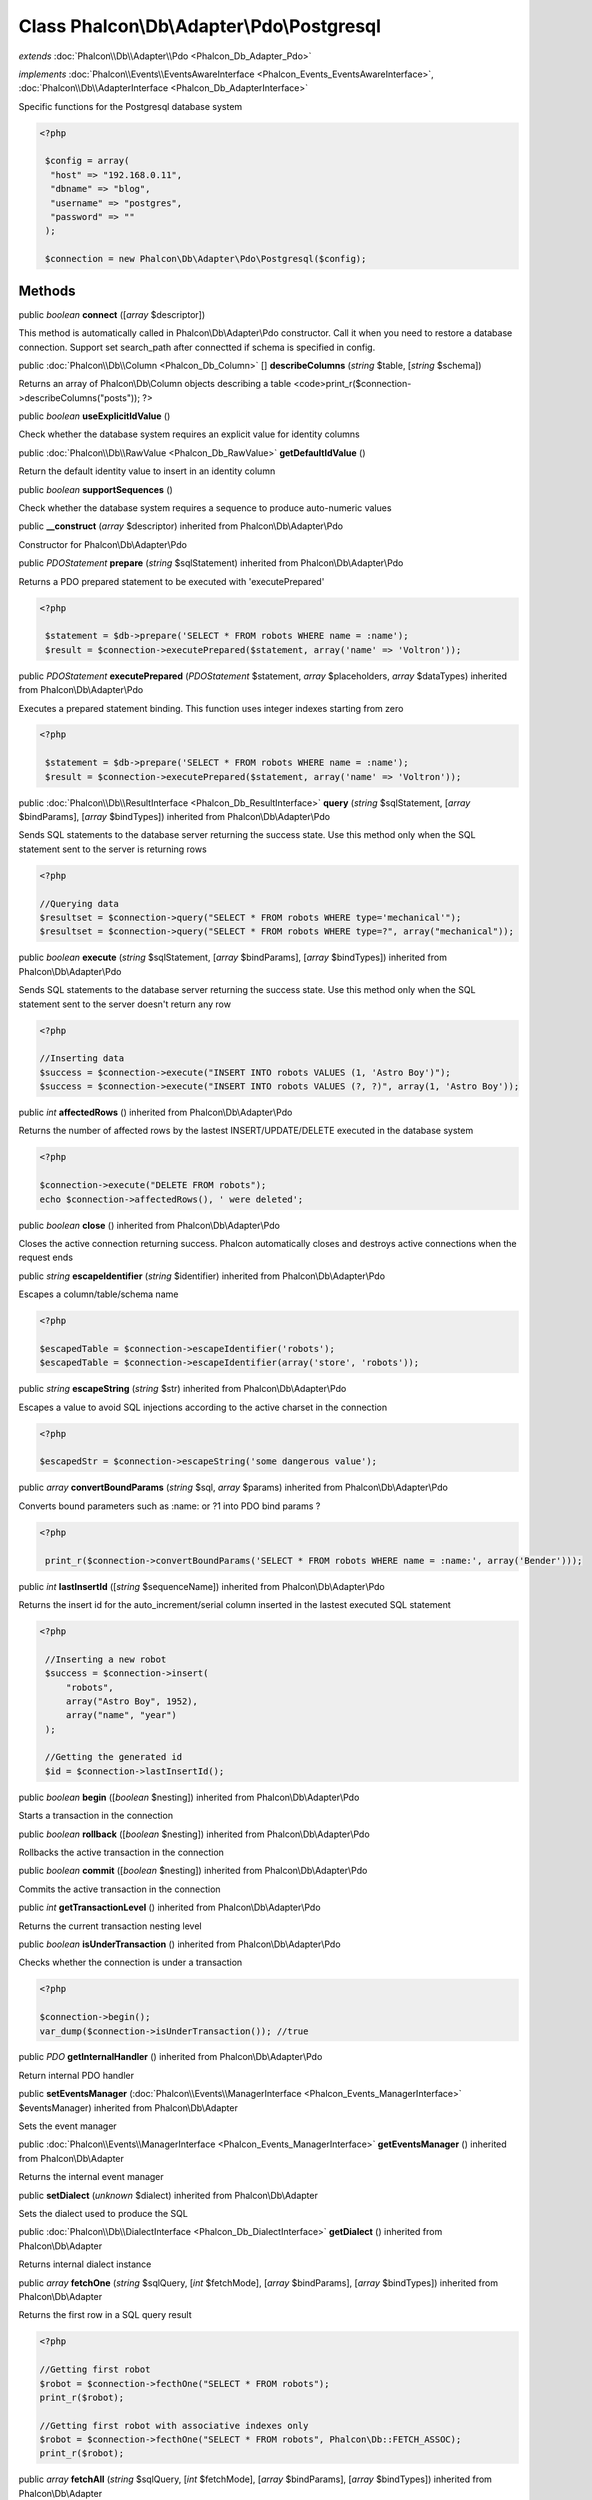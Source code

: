 Class **Phalcon\\Db\\Adapter\\Pdo\\Postgresql**
===============================================

*extends* :doc:`Phalcon\\Db\\Adapter\\Pdo <Phalcon_Db_Adapter_Pdo>`

*implements* :doc:`Phalcon\\Events\\EventsAwareInterface <Phalcon_Events_EventsAwareInterface>`, :doc:`Phalcon\\Db\\AdapterInterface <Phalcon_Db_AdapterInterface>`

Specific functions for the Postgresql database system 

.. code-block:: php

    <?php

     $config = array(
      "host" => "192.168.0.11",
      "dbname" => "blog",
      "username" => "postgres",
      "password" => ""
     );
    
     $connection = new Phalcon\Db\Adapter\Pdo\Postgresql($config);



Methods
---------

public *boolean*  **connect** ([*array* $descriptor])

This method is automatically called in Phalcon\\Db\\Adapter\\Pdo constructor. Call it when you need to restore a database connection. Support set search_path after connectted if schema is specified in config.



public :doc:`Phalcon\\Db\\Column <Phalcon_Db_Column>` [] **describeColumns** (*string* $table, [*string* $schema])

Returns an array of Phalcon\\Db\\Column objects describing a table <code>print_r($connection->describeColumns("posts")); ?>



public *boolean*  **useExplicitIdValue** ()

Check whether the database system requires an explicit value for identity columns



public :doc:`Phalcon\\Db\\RawValue <Phalcon_Db_RawValue>`  **getDefaultIdValue** ()

Return the default identity value to insert in an identity column



public *boolean*  **supportSequences** ()

Check whether the database system requires a sequence to produce auto-numeric values



public  **__construct** (*array* $descriptor) inherited from Phalcon\\Db\\Adapter\\Pdo

Constructor for Phalcon\\Db\\Adapter\\Pdo



public *\PDOStatement*  **prepare** (*string* $sqlStatement) inherited from Phalcon\\Db\\Adapter\\Pdo

Returns a PDO prepared statement to be executed with 'executePrepared' 

.. code-block:: php

    <?php

     $statement = $db->prepare('SELECT * FROM robots WHERE name = :name');
     $result = $connection->executePrepared($statement, array('name' => 'Voltron'));




public *\PDOStatement*  **executePrepared** (*\PDOStatement* $statement, *array* $placeholders, *array* $dataTypes) inherited from Phalcon\\Db\\Adapter\\Pdo

Executes a prepared statement binding. This function uses integer indexes starting from zero 

.. code-block:: php

    <?php

     $statement = $db->prepare('SELECT * FROM robots WHERE name = :name');
     $result = $connection->executePrepared($statement, array('name' => 'Voltron'));




public :doc:`Phalcon\\Db\\ResultInterface <Phalcon_Db_ResultInterface>`  **query** (*string* $sqlStatement, [*array* $bindParams], [*array* $bindTypes]) inherited from Phalcon\\Db\\Adapter\\Pdo

Sends SQL statements to the database server returning the success state. Use this method only when the SQL statement sent to the server is returning rows 

.. code-block:: php

    <?php

    //Querying data
    $resultset = $connection->query("SELECT * FROM robots WHERE type='mechanical'");
    $resultset = $connection->query("SELECT * FROM robots WHERE type=?", array("mechanical"));




public *boolean*  **execute** (*string* $sqlStatement, [*array* $bindParams], [*array* $bindTypes]) inherited from Phalcon\\Db\\Adapter\\Pdo

Sends SQL statements to the database server returning the success state. Use this method only when the SQL statement sent to the server doesn't return any row 

.. code-block:: php

    <?php

    //Inserting data
    $success = $connection->execute("INSERT INTO robots VALUES (1, 'Astro Boy')");
    $success = $connection->execute("INSERT INTO robots VALUES (?, ?)", array(1, 'Astro Boy'));




public *int*  **affectedRows** () inherited from Phalcon\\Db\\Adapter\\Pdo

Returns the number of affected rows by the lastest INSERT/UPDATE/DELETE executed in the database system 

.. code-block:: php

    <?php

    $connection->execute("DELETE FROM robots");
    echo $connection->affectedRows(), ' were deleted';




public *boolean*  **close** () inherited from Phalcon\\Db\\Adapter\\Pdo

Closes the active connection returning success. Phalcon automatically closes and destroys active connections when the request ends



public *string*  **escapeIdentifier** (*string* $identifier) inherited from Phalcon\\Db\\Adapter\\Pdo

Escapes a column/table/schema name 

.. code-block:: php

    <?php

    $escapedTable = $connection->escapeIdentifier('robots');
    $escapedTable = $connection->escapeIdentifier(array('store', 'robots'));




public *string*  **escapeString** (*string* $str) inherited from Phalcon\\Db\\Adapter\\Pdo

Escapes a value to avoid SQL injections according to the active charset in the connection 

.. code-block:: php

    <?php

    $escapedStr = $connection->escapeString('some dangerous value');




public *array*  **convertBoundParams** (*string* $sql, *array* $params) inherited from Phalcon\\Db\\Adapter\\Pdo

Converts bound parameters such as :name: or ?1 into PDO bind params ? 

.. code-block:: php

    <?php

     print_r($connection->convertBoundParams('SELECT * FROM robots WHERE name = :name:', array('Bender')));




public *int*  **lastInsertId** ([*string* $sequenceName]) inherited from Phalcon\\Db\\Adapter\\Pdo

Returns the insert id for the auto_increment/serial column inserted in the lastest executed SQL statement 

.. code-block:: php

    <?php

     //Inserting a new robot
     $success = $connection->insert(
         "robots",
         array("Astro Boy", 1952),
         array("name", "year")
     );
    
     //Getting the generated id
     $id = $connection->lastInsertId();




public *boolean*  **begin** ([*boolean* $nesting]) inherited from Phalcon\\Db\\Adapter\\Pdo

Starts a transaction in the connection



public *boolean*  **rollback** ([*boolean* $nesting]) inherited from Phalcon\\Db\\Adapter\\Pdo

Rollbacks the active transaction in the connection



public *boolean*  **commit** ([*boolean* $nesting]) inherited from Phalcon\\Db\\Adapter\\Pdo

Commits the active transaction in the connection



public *int*  **getTransactionLevel** () inherited from Phalcon\\Db\\Adapter\\Pdo

Returns the current transaction nesting level



public *boolean*  **isUnderTransaction** () inherited from Phalcon\\Db\\Adapter\\Pdo

Checks whether the connection is under a transaction 

.. code-block:: php

    <?php

    $connection->begin();
    var_dump($connection->isUnderTransaction()); //true




public *\PDO*  **getInternalHandler** () inherited from Phalcon\\Db\\Adapter\\Pdo

Return internal PDO handler



public  **setEventsManager** (:doc:`Phalcon\\Events\\ManagerInterface <Phalcon_Events_ManagerInterface>` $eventsManager) inherited from Phalcon\\Db\\Adapter

Sets the event manager



public :doc:`Phalcon\\Events\\ManagerInterface <Phalcon_Events_ManagerInterface>`  **getEventsManager** () inherited from Phalcon\\Db\\Adapter

Returns the internal event manager



public  **setDialect** (*unknown* $dialect) inherited from Phalcon\\Db\\Adapter

Sets the dialect used to produce the SQL



public :doc:`Phalcon\\Db\\DialectInterface <Phalcon_Db_DialectInterface>`  **getDialect** () inherited from Phalcon\\Db\\Adapter

Returns internal dialect instance



public *array*  **fetchOne** (*string* $sqlQuery, [*int* $fetchMode], [*array* $bindParams], [*array* $bindTypes]) inherited from Phalcon\\Db\\Adapter

Returns the first row in a SQL query result 

.. code-block:: php

    <?php

    //Getting first robot
    $robot = $connection->fecthOne("SELECT * FROM robots");
    print_r($robot);
    
    //Getting first robot with associative indexes only
    $robot = $connection->fecthOne("SELECT * FROM robots", Phalcon\Db::FETCH_ASSOC);
    print_r($robot);




public *array*  **fetchAll** (*string* $sqlQuery, [*int* $fetchMode], [*array* $bindParams], [*array* $bindTypes]) inherited from Phalcon\\Db\\Adapter

Dumps the complete result of a query into an array 

.. code-block:: php

    <?php

    //Getting all robots with associative indexes only
    $robots = $connection->fetchAll("SELECT * FROM robots", Phalcon\Db::FETCH_ASSOC);
    foreach ($robots as $robot) {
    	print_r($robot);
    }
    
      //Getting all robots that contains word "robot" withing the name
      $robots = $connection->fetchAll("SELECT * FROM robots WHERE name LIKE :name",
    	Phalcon\Db::FETCH_ASSOC,
    	array('name' => '%robot%')
      );
    foreach($robots as $robot){
    	print_r($robot);
    }




public *boolean*  **insert** (*string* $table, *array* $values, [*array* $fields], [*array* $dataTypes]) inherited from Phalcon\\Db\\Adapter

Inserts data into a table using custom RBDM SQL syntax 

.. code-block:: php

    <?php

     //Inserting a new robot
     $success = $connection->insert(
         "robots",
         array("Astro Boy", 1952),
         array("name", "year")
     );
    
     //Next SQL sentence is sent to the database system
     INSERT INTO `robots` (`name`, `year`) VALUES ("Astro boy", 1952);




public *boolean*  **update** (*string* $table, *array* $fields, *array* $values, [*string* $whereCondition], [*array* $dataTypes]) inherited from Phalcon\\Db\\Adapter

Updates data on a table using custom RBDM SQL syntax 

.. code-block:: php

    <?php

     //Updating existing robot
     $success = $connection->update(
         "robots",
         array("name"),
         array("New Astro Boy"),
         "id = 101"
     );
    
     //Next SQL sentence is sent to the database system
     UPDATE `robots` SET `name` = "Astro boy" WHERE id = 101




public *boolean*  **delete** (*string* $table, [*string* $whereCondition], [*array* $placeholders], [*array* $dataTypes]) inherited from Phalcon\\Db\\Adapter

Deletes data from a table using custom RBDM SQL syntax 

.. code-block:: php

    <?php

     //Deleting existing robot
     $success = $connection->delete(
         "robots",
         "id = 101"
     );
    
     //Next SQL sentence is generated
     DELETE FROM `robots` WHERE `id` = 101




public *string*  **getColumnList** (*array* $columnList) inherited from Phalcon\\Db\\Adapter

Gets a list of columns



public *string*  **limit** (*string* $sqlQuery, *int* $number) inherited from Phalcon\\Db\\Adapter

Appends a LIMIT clause to $sqlQuery argument 

.. code-block:: php

    <?php

     	echo $connection->limit("SELECT * FROM robots", 5);




public *string*  **tableExists** (*string* $tableName, [*string* $schemaName]) inherited from Phalcon\\Db\\Adapter

Generates SQL checking for the existence of a schema.table 

.. code-block:: php

    <?php

     	var_dump($connection->tableExists("blog", "posts"));




public *string*  **viewExists** (*string* $viewName, [*string* $schemaName]) inherited from Phalcon\\Db\\Adapter

Generates SQL checking for the existence of a schema.view 

.. code-block:: php

    <?php

     var_dump($connection->viewExists("active_users", "posts"));




public *string*  **forUpdate** (*string* $sqlQuery) inherited from Phalcon\\Db\\Adapter

Returns a SQL modified with a FOR UPDATE clause



public *string*  **sharedLock** (*string* $sqlQuery) inherited from Phalcon\\Db\\Adapter

Returns a SQL modified with a LOCK IN SHARE MODE clause



public *boolean*  **createTable** (*string* $tableName, *string* $schemaName, *array* $definition) inherited from Phalcon\\Db\\Adapter

Creates a table



public *boolean*  **dropTable** (*string* $tableName, [*string* $schemaName], [*boolean* $ifExists]) inherited from Phalcon\\Db\\Adapter

Drops a table from a schema/database



public *boolean*  **createView** (*unknown* $viewName, *array* $definition, [*string* $schemaName]) inherited from Phalcon\\Db\\Adapter

Creates a view



public *boolean*  **dropView** (*string* $viewName, [*string* $schemaName], [*boolean* $ifExists]) inherited from Phalcon\\Db\\Adapter

Drops a view



public *boolean*  **addColumn** (*string* $tableName, *string* $schemaName, :doc:`Phalcon\\Db\\ColumnInterface <Phalcon_Db_ColumnInterface>` $column) inherited from Phalcon\\Db\\Adapter

Adds a column to a table



public *boolean*  **modifyColumn** (*string* $tableName, *string* $schemaName, :doc:`Phalcon\\Db\\ColumnInterface <Phalcon_Db_ColumnInterface>` $column) inherited from Phalcon\\Db\\Adapter

Modifies a table column based on a definition



public *boolean*  **dropColumn** (*string* $tableName, *string* $schemaName, *string* $columnName) inherited from Phalcon\\Db\\Adapter

Drops a column from a table



public *boolean*  **addIndex** (*string* $tableName, *string* $schemaName, :doc:`Phalcon\\Db\\IndexInterface <Phalcon_Db_IndexInterface>` $index) inherited from Phalcon\\Db\\Adapter

Adds an index to a table



public *boolean*  **dropIndex** (*string* $tableName, *string* $schemaName, *string* $indexName) inherited from Phalcon\\Db\\Adapter

Drop an index from a table



public *boolean*  **addPrimaryKey** (*string* $tableName, *string* $schemaName, :doc:`Phalcon\\Db\\IndexInterface <Phalcon_Db_IndexInterface>` $index) inherited from Phalcon\\Db\\Adapter

Adds a primary key to a table



public *boolean*  **dropPrimaryKey** (*string* $tableName, *string* $schemaName) inherited from Phalcon\\Db\\Adapter

Drops a table's primary key



public *boolean true*  **addForeignKey** (*string* $tableName, *string* $schemaName, :doc:`Phalcon\\Db\\ReferenceInterface <Phalcon_Db_ReferenceInterface>` $reference) inherited from Phalcon\\Db\\Adapter

Adds a foreign key to a table



public *boolean true*  **dropForeignKey** (*string* $tableName, *string* $schemaName, *string* $referenceName) inherited from Phalcon\\Db\\Adapter

Drops a foreign key from a table



public *string*  **getColumnDefinition** (:doc:`Phalcon\\Db\\ColumnInterface <Phalcon_Db_ColumnInterface>` $column) inherited from Phalcon\\Db\\Adapter

Returns the SQL column definition from a column



public *array*  **listTables** ([*string* $schemaName]) inherited from Phalcon\\Db\\Adapter

List all tables on a database 

.. code-block:: php

    <?php

     	print_r($connection->listTables("blog"));




public *array*  **listViews** ([*string* $schemaName]) inherited from Phalcon\\Db\\Adapter

List all views on a database 

.. code-block:: php

    <?php

    print_r($connection->listViews("blog")); ?>




public :doc:`Phalcon\\Db\\Index <Phalcon_Db_Index>` [] **describeIndexes** (*string* $table, [*string* $schema]) inherited from Phalcon\\Db\\Adapter

Lists table indexes 

.. code-block:: php

    <?php

    print_r($connection->describeIndexes('robots_parts'));




public :doc:`Phalcon\\Db\\Reference <Phalcon_Db_Reference>` [] **describeReferences** (*string* $table, [*string* $schema]) inherited from Phalcon\\Db\\Adapter

Lists table references 

.. code-block:: php

    <?php

     print_r($connection->describeReferences('robots_parts'));




public *array*  **tableOptions** (*string* $tableName, [*string* $schemaName]) inherited from Phalcon\\Db\\Adapter

Gets creation options from a table 

.. code-block:: php

    <?php

     print_r($connection->tableOptions('robots'));




public *boolean*  **createSavepoint** (*string* $name) inherited from Phalcon\\Db\\Adapter

Creates a new savepoint



public *boolean*  **releaseSavepoint** (*string* $name) inherited from Phalcon\\Db\\Adapter

Releases given savepoint



public *boolean*  **rollbackSavepoint** (*string* $name) inherited from Phalcon\\Db\\Adapter

Rollbacks given savepoint



public :doc:`Phalcon\\Db\\AdapterInterface <Phalcon_Db_AdapterInterface>`  **setNestedTransactionsWithSavepoints** (*boolean* $nestedTransactionsWithSavepoints) inherited from Phalcon\\Db\\Adapter

Set if nested transactions should use savepoints



public *boolean*  **isNestedTransactionsWithSavepoints** () inherited from Phalcon\\Db\\Adapter

Returns if nested transactions should use savepoints



public *string*  **getNestedTransactionSavepointName** () inherited from Phalcon\\Db\\Adapter

Returns the savepoint name to use for nested transactions



public *array*  **getDescriptor** () inherited from Phalcon\\Db\\Adapter

Return descriptor used to connect to the active database



public *string*  **getConnectionId** () inherited from Phalcon\\Db\\Adapter

Gets the active connection unique identifier



public *string*  **getSQLStatement** () inherited from Phalcon\\Db\\Adapter

Active SQL statement in the object



public *string*  **getRealSQLStatement** () inherited from Phalcon\\Db\\Adapter

Active SQL statement in the object without replace bound paramters



public *array*  **getSQLVariables** () inherited from Phalcon\\Db\\Adapter

Active SQL statement in the object



public *array*  **getSQLBindTypes** () inherited from Phalcon\\Db\\Adapter

Active SQL statement in the object



public *string*  **getType** () inherited from Phalcon\\Db\\Adapter

Returns type of database system the adapter is used for



public *string*  **getDialectType** () inherited from Phalcon\\Db\\Adapter

Returns the name of the dialect used



